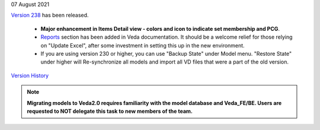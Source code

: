 .. Veda news documentation master file, created by
   sphinx-quickstart on Tue Feb 23 11:03:05 2021.
   You can adapt this file completely to your liking, but it should at least
   contain the root `toctree` directive.


.. topic:: \

07 August 2021

`Version 238 <https://github.com/kanors-emr/Veda2.0-Installation>`_ has been released.

   * **Major enhancement in Items Detail view - colors and icon to indicate set membership and PCG**.
   * `Reports <https://veda-documentation.readthedocs.io/en/latest/pages/Reports.html>`_ section has been added in Veda documentation. It should be a welcome relief for those relying on "Update Excel", after some investment in setting this up in the new environment.
   * If you are using version 230 or higher, you can use "Backup State" under Model menu. "Restore State" under higher will Re-synchronize all models and import all VD files that were a part of the old version.

`Version History <https://veda-documentation.readthedocs.io/en/latest/pages/version_history.html>`_

.. note::
    **Migrating models to Veda2.0 requires familiarity with the model database and Veda_FE/BE. Users are requested to NOT delegate this task to new members of the team.**